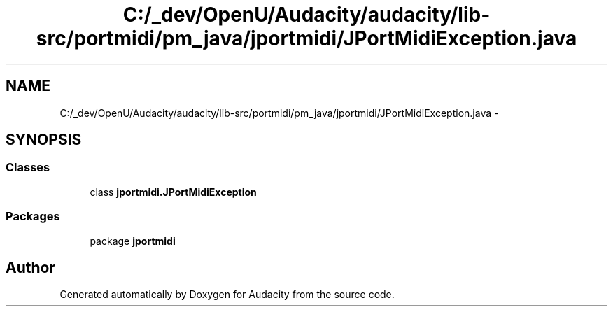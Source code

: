 .TH "C:/_dev/OpenU/Audacity/audacity/lib-src/portmidi/pm_java/jportmidi/JPortMidiException.java" 3 "Thu Apr 28 2016" "Audacity" \" -*- nroff -*-
.ad l
.nh
.SH NAME
C:/_dev/OpenU/Audacity/audacity/lib-src/portmidi/pm_java/jportmidi/JPortMidiException.java \- 
.SH SYNOPSIS
.br
.PP
.SS "Classes"

.in +1c
.ti -1c
.RI "class \fBjportmidi\&.JPortMidiException\fP"
.br
.in -1c
.SS "Packages"

.in +1c
.ti -1c
.RI "package \fBjportmidi\fP"
.br
.in -1c
.SH "Author"
.PP 
Generated automatically by Doxygen for Audacity from the source code\&.
